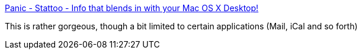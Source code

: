:jbake-type: post
:jbake-status: published
:jbake-title: Panic - Stattoo - Info that blends in with your Mac OS X Desktop!
:jbake-tags: software,shareware,macosx,desktop,system,_mois_mars,_année_2005
:jbake-date: 2005-03-16
:jbake-depth: ../
:jbake-uri: shaarli/1110987139000.adoc
:jbake-source: https://nicolas-delsaux.hd.free.fr/Shaarli?searchterm=http%3A%2F%2Fwww.panic.com%2Fstattoo%2F&searchtags=software+shareware+macosx+desktop+system+_mois_mars+_ann%C3%A9e_2005
:jbake-style: shaarli

http://www.panic.com/stattoo/[Panic - Stattoo - Info that blends in with your Mac OS X Desktop!]

This is rather gorgeous, though a bit limited to certain applications (Mail, iCal and so forth)
